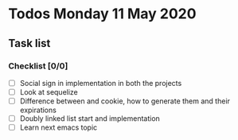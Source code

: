 * Todos Monday 11 May 2020
** Task list
*** Checklist [0/0]
  - [ ] Social sign in implementation in both the projects
  - [ ] Look at sequelize
  - [ ] Difference between and cookie, how to generate them and their expirations
  - [ ] Doubly linked list start and implementation
  - [ ] Learn next emacs topic
